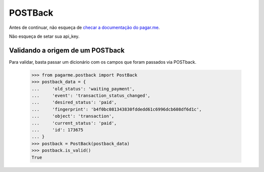 POSTBack
========

Antes de continuar, não esqueça de `checar a documentação do pagar.me <https://pagar.me/docs/advanced/#validando-a-origem-de-um-postback>`_.

Não esqueça de setar sua api_key.


=================================
Validando a origem de um POSTback
=================================

Para validar, basta passar um dicionário com os campos que foram passados via POSTback.

  >>> from pagarme.postback import PostBack
  >>> postback_data = {
  ...     'old_status': 'waiting_payment',
  ...     'event': 'transaction_status_changed',
  ...     'desired_status': 'paid',
  ...     'fingerprint': 'b4f0bc081343830fddedd61c6996dcb608df6d1c',
  ...     'object': 'transaction',
  ...     'current_status': 'paid',
  ...     'id': 173675
  ... }
  >>> postback = PostBack(postback_data)
  >>> postback.is_valid()
  True
